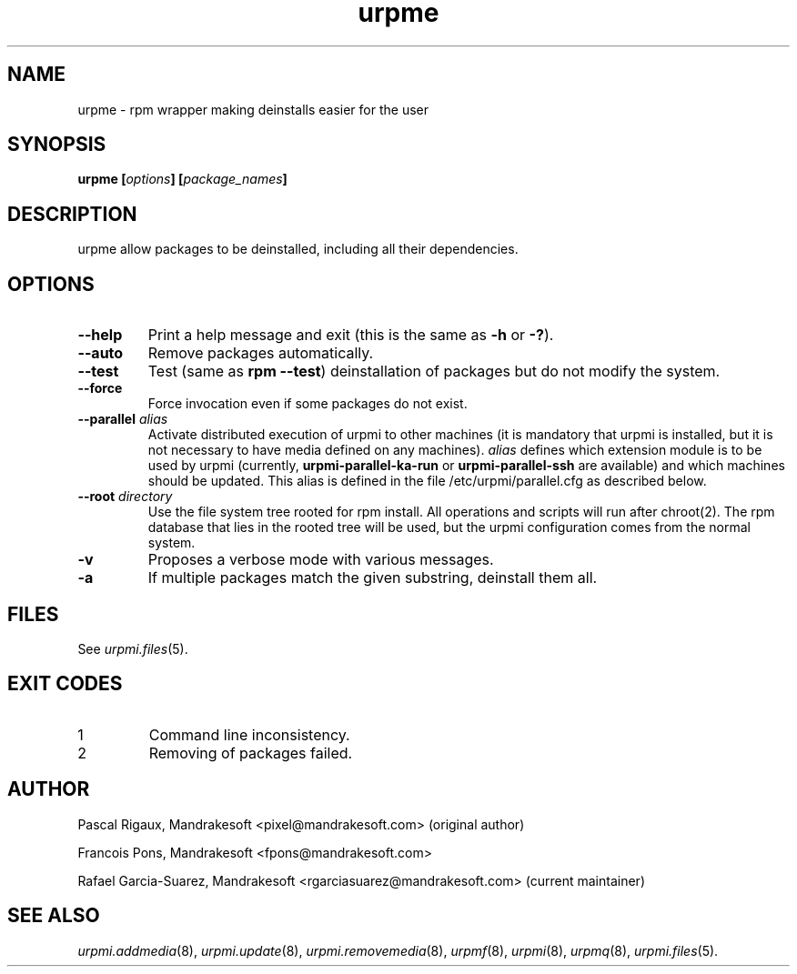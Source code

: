 .TH urpme 8 "28 Aug 2003" "Mandrakesoft" "Mandrakelinux"
.IX urpme
.SH NAME
urpme \- rpm wrapper making deinstalls easier for the user
.SH SYNOPSIS
.B urpme [\fIoptions\fP] [\fIpackage_names\fP]
.SH DESCRIPTION
urpme allow packages to be deinstalled, including all their dependencies.
.SH OPTIONS
.IP "\fB\--help\fP"
Print a help message and exit (this is the same as \fB-h\fP or \fB-?\fP).
.IP "\fB\--auto\fP"
Remove packages automatically.
.IP "\fB\--test\fP"
Test (same as \fBrpm --test\fP) deinstallation of packages but do not modify the
system.
.IP "\fB\--force\fP"
Force invocation even if some packages do not exist.
.IP "\fB\--parallel\fP \fIalias\fP"
Activate distributed execution of urpmi to other machines (it is mandatory that
urpmi is installed, but it is not necessary to have media defined on any
machines). \fIalias\fP defines which extension module is to be used by urpmi
(currently, \fBurpmi-parallel-ka-run\fP or \fBurpmi-parallel-ssh\fP are
available) and which machines should be updated. This alias is defined in the
file /etc/urpmi/parallel.cfg as described below.
.IP "\fB\--root\fP \fIdirectory\fP"
Use the file system tree rooted for rpm install. All operations and scripts
will run after chroot(2). The rpm database that lies in the rooted tree will
be used, but the urpmi configuration comes from the normal system.
.IP "\fB\-v\fP"
Proposes a verbose mode with various messages.
.IP "\fB\-a\fP"
If multiple packages match the given substring, deinstall them all.
.SH FILES
See \fIurpmi.files\fP(5).
.SH EXIT CODES
.IP 1
Command line inconsistency.
.IP 2
Removing of packages failed.
.SH AUTHOR
Pascal Rigaux, Mandrakesoft <pixel@mandrakesoft.com> (original author)
.PP
Francois Pons, Mandrakesoft <fpons@mandrakesoft.com>
.PP
Rafael Garcia-Suarez, Mandrakesoft <rgarciasuarez@mandrakesoft.com>
(current maintainer)
.SH SEE ALSO
\fIurpmi.addmedia\fP(8),
\fIurpmi.update\fP(8),
\fIurpmi.removemedia\fP(8),
\fIurpmf\fP(8),
\fIurpmi\fP(8),
\fIurpmq\fP(8),
\fIurpmi.files\fP(5).
